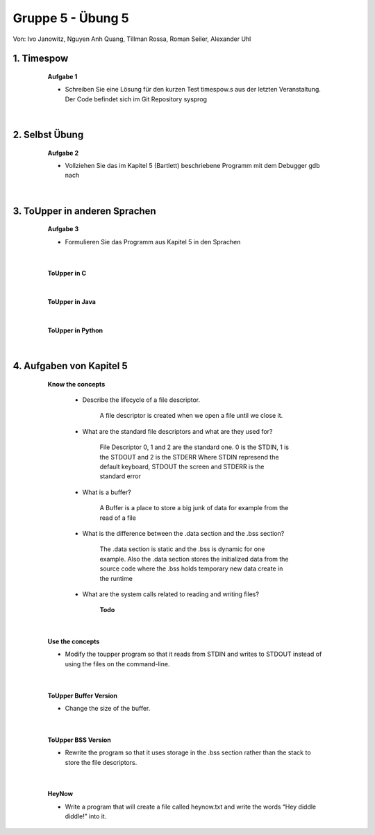 ==================
Gruppe 5 - Übung 5 
==================
Von: 	Ivo Janowitz, Nguyen Anh Quang, Tillman Rossa, Roman Seiler, Alexander Uhl


1. Timespow 	
------------
	
		**Aufgabe 1**


		* Schreiben Sie eine Lösung für den kurzen Test timespow.s aus der letzten 			  Veranstaltung. Der Code befindet sich im Git Repository sysprog

		 .. include:: source/timepow/timepow.s
			:code:


	|

2. Selbst Übung
---------------

		**Aufgabe 2**

		* Vollziehen Sie das im Kapitel 5 (Bartlett) beschriebene Programm mit dem Debugger gdb 		  nach

	|

3. ToUpper in anderen Sprachen
-------------------------------

		**Aufgabe 3**

		* Formulieren Sie das Programm aus Kapitel 5 in den Sprachen

	|

		**ToUpper in C**

			 .. include:: source/toupper/toupper.c
				:code:

		|

		**ToUpper in Java**	

			 .. include:: source/toupper/toupper.java
				:code:

		|

		**ToUpper in Python**

			 .. include:: source/toupper/toupper.py
				:code:

	|	


4. Aufgaben von Kapitel 5
--------------------------

		**Know the concepts**

			* Describe the lifecycle of a file descriptor.

				A file descriptor is created when we open a file until we close it.

			* What are the standard file descriptors and what are they used for?

				File Descriptor 0, 1 and 2 are the standard one.
				0 is the STDIN, 1 is the STDOUT and 2 is the STDERR
				Where STDIN represend the default keyboard, STDOUT the screen and STDERR 					is the standard error

			* What is a buffer?

				A Buffer is a place to store a big junk of data for example from the 
				read of a file

			* What is the difference between the .data section and the .bss section?

				The .data section is static and the .bss is dynamic for one example.
				Also the .data section stores the initialized data from the source code
				where the .bss holds temporary new data create in the runtime

			* What are the system calls related to reading and writing files?

				**Todo**

	|

			**Use the concepts**

			* Modify the toupper program so that it reads from STDIN and writes to STDOUT instead of using the files on the command-line.

				 .. include:: source/toupper/toupper_sdt/toupper.s
					:code:

	|

			**ToUpper Buffer Version**

			* Change the size of the buffer.

				 .. include:: source/toupper/toupper_buffer/toupper.s
					:code:

	|

			**ToUpper BSS Version**

			* Rewrite the program so that it uses storage in the .bss section rather than the stack to store the file descriptors.

				 .. include:: source/toupper/toupper_bss/toupper.s
					:code:

	|

			**HeyNow**

			* Write a program that will create a file called heynow.txt and write the words “Hey diddle diddle!” into it.
					
				 .. include:: source/heynow/heynow.s
					:code:

	
